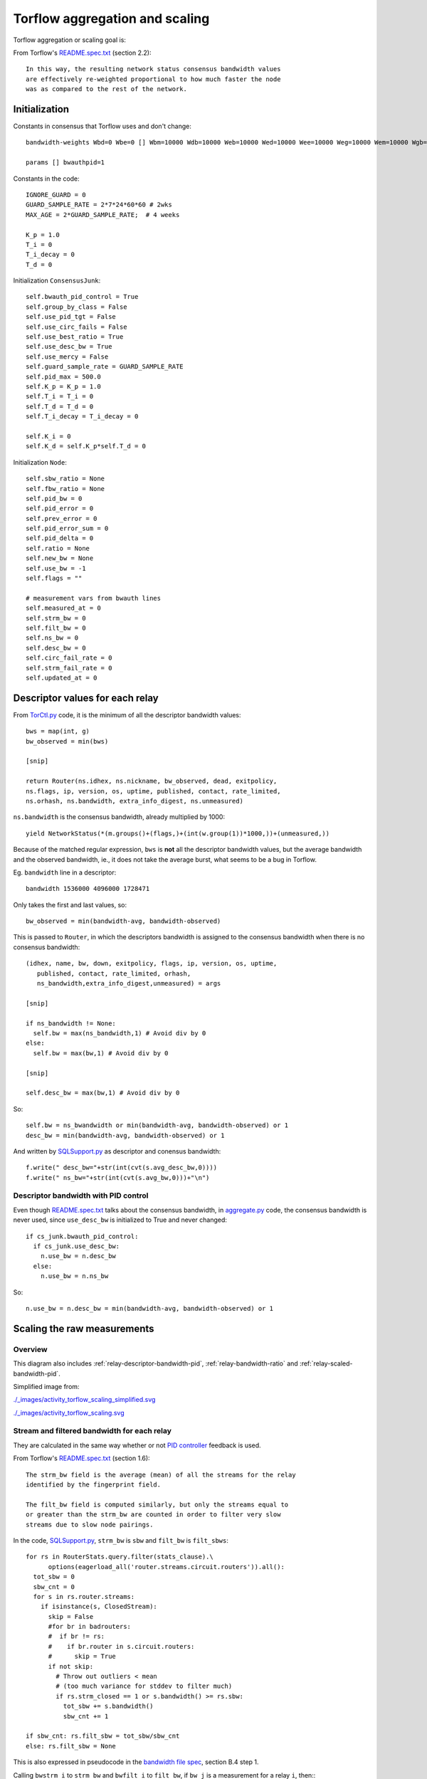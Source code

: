 .. _torflow_aggr:

Torflow aggregation and scaling
===============================

.. seealso:: :ref:`generator` and :ref:`differences`.

Torflow aggregation or scaling goal is:

From Torflow's `README.spec.txt`_ (section 2.2)::

    In this way, the resulting network status consensus bandwidth values
    are effectively re-weighted proportional to how much faster the node
    was as compared to the rest of the network.

Initialization
--------------

Constants in consensus that Torflow uses and don't change::

  bandwidth-weights Wbd=0 Wbe=0 [] Wbm=10000 Wdb=10000 Web=10000 Wed=10000 Wee=10000 Weg=10000 Wem=10000 Wgb=10000 Wgd=0 Wgg=5852 [] Wmb=10000 Wmd=0 Wme=0 [] Wmm=10000

  params [] bwauthpid=1

Constants in the code::

  IGNORE_GUARD = 0
  GUARD_SAMPLE_RATE = 2*7*24*60*60 # 2wks
  MAX_AGE = 2*GUARD_SAMPLE_RATE;  # 4 weeks

  K_p = 1.0
  T_i = 0
  T_i_decay = 0
  T_d = 0

Initialization ``ConsensusJunk``::

  self.bwauth_pid_control = True
  self.group_by_class = False
  self.use_pid_tgt = False
  self.use_circ_fails = False
  self.use_best_ratio = True
  self.use_desc_bw = True
  self.use_mercy = False
  self.guard_sample_rate = GUARD_SAMPLE_RATE
  self.pid_max = 500.0
  self.K_p = K_p = 1.0
  self.T_i = T_i = 0
  self.T_d = T_d = 0
  self.T_i_decay = T_i_decay = 0

  self.K_i = 0
  self.K_d = self.K_p*self.T_d = 0

Initialization ``Node``::

    self.sbw_ratio = None
    self.fbw_ratio = None
    self.pid_bw = 0
    self.pid_error = 0
    self.prev_error = 0
    self.pid_error_sum = 0
    self.pid_delta = 0
    self.ratio = None
    self.new_bw = None
    self.use_bw = -1
    self.flags = ""

    # measurement vars from bwauth lines
    self.measured_at = 0
    self.strm_bw = 0
    self.filt_bw = 0
    self.ns_bw = 0
    self.desc_bw = 0
    self.circ_fail_rate = 0
    self.strm_fail_rate = 0
    self.updated_at = 0

.. image:: ./images/activity_torflow_aggr.svg


.. _relay-descriptors-bandwidth:

Descriptor values for each relay
--------------------------------

From `TorCtl.py`_ code, it is the minimum of all the descriptor bandwidth
values::

    bws = map(int, g)
    bw_observed = min(bws)

    [snip]

    return Router(ns.idhex, ns.nickname, bw_observed, dead, exitpolicy,
    ns.flags, ip, version, os, uptime, published, contact, rate_limited,
    ns.orhash, ns.bandwidth, extra_info_digest, ns.unmeasured)

``ns.bandwidth`` is the consensus bandwidth, already multiplied by 1000::

  yield NetworkStatus(*(m.groups()+(flags,)+(int(w.group(1))*1000,))+(unmeasured,))

Because of the matched regular expression, ``bws`` is **not** all the descriptor
bandwidth values, but the average bandwidth and the observed bandwidth, ie., it
does not take the average burst, what seems to be a bug in Torflow.

Eg. ``bandwidth`` line in a descriptor::

  bandwidth 1536000 4096000 1728471

Only takes the first and last values, so::

  bw_observed = min(bandwidth-avg, bandwidth-observed)

This is passed to ``Router``, in which the descriptors bandwidth is assigned to
the consensus bandwidth when there is no consensus bandwidth::

    (idhex, name, bw, down, exitpolicy, flags, ip, version, os, uptime,
       published, contact, rate_limited, orhash,
       ns_bandwidth,extra_info_digest,unmeasured) = args

    [snip]

    if ns_bandwidth != None:
      self.bw = max(ns_bandwidth,1) # Avoid div by 0
    else:
      self.bw = max(bw,1) # Avoid div by 0

    [snip]

    self.desc_bw = max(bw,1) # Avoid div by 0

So::

  self.bw = ns_bwandwidth or min(bandwidth-avg, bandwidth-observed) or 1
  desc_bw = min(bandwidth-avg, bandwidth-observed) or 1

And written by `SQLSupport.py`_ as descriptor and conensus bandwidth::

      f.write(" desc_bw="+str(int(cvt(s.avg_desc_bw,0))))
      f.write(" ns_bw="+str(int(cvt(s.avg_bw,0)))+"\n")

.. _relay-descriptor-bandwidth-pid:

Descriptor bandwidth with PID control
~~~~~~~~~~~~~~~~~~~~~~~~~~~~~~~~~~~~~

Even though `README.spec.txt`_ talks about the consensus bandwidth, in
`aggregate.py`_ code, the consensus bandwidth is never used, since
``use_desc_bw`` is initialized to True and never changed::

    if cs_junk.bwauth_pid_control:
      if cs_junk.use_desc_bw:
        n.use_bw = n.desc_bw
      else:
        n.use_bw = n.ns_bw

So::

  n.use_bw = n.desc_bw = min(bandwidth-avg, bandwidth-observed) or 1


Scaling the raw measurements
----------------------------

.. _overview:

Overview
~~~~~~~~

This diagram also includes
:ref:`relay-descriptor-bandwidth-pid`,
:ref:`relay-bandwidth-ratio` and :ref:`relay-scaled-bandwidth-pid`.

.. image:: ./images/activity_torflow_scaling_simplified1.svg

Simplified image from:

.. image:: ./images/activity_torflow_scaling_simplified.svg

`<./_images/activity_torflow_scaling_simplified.svg>`_

.. image:: ./images/activity_torflow_scaling.svg

`<./_images/activity_torflow_scaling.svg>`_


Stream and filtered bandwidth for each relay
~~~~~~~~~~~~~~~~~~~~~~~~~~~~~~~~~~~~~~~~~~~~

They are calculated in the same way whether or not `PID controller`_ feedback
is used.

From Torflow's `README.spec.txt`_ (section 1.6)::

    The strm_bw field is the average (mean) of all the streams for the relay
    identified by the fingerprint field.

    The filt_bw field is computed similarly, but only the streams equal to
    or greater than the strm_bw are counted in order to filter very slow
    streams due to slow node pairings.

In the code, `SQLSupport.py`_, ``strm_bw`` is ``sbw`` and
``filt_bw`` is ``filt_sbws``::

    for rs in RouterStats.query.filter(stats_clause).\
          options(eagerload_all('router.streams.circuit.routers')).all():
      tot_sbw = 0
      sbw_cnt = 0
      for s in rs.router.streams:
        if isinstance(s, ClosedStream):
          skip = False
          #for br in badrouters:
          #  if br != rs:
          #    if br.router in s.circuit.routers:
          #      skip = True
          if not skip:
            # Throw out outliers < mean
            # (too much variance for stddev to filter much)
            if rs.strm_closed == 1 or s.bandwidth() >= rs.sbw:
              tot_sbw += s.bandwidth()
              sbw_cnt += 1

    if sbw_cnt: rs.filt_sbw = tot_sbw/sbw_cnt
    else: rs.filt_sbw = None

This is also expressed in pseudocode in the `bandwidth file spec`_, section B.4
step 1.

Calling ``bwstrm_i`` to ``strm_bw`` and ``bwfilt_i`` to ``filt_bw``,
if ``bw_j`` is a measurement for a relay ``i``, then:::

  bwstrm_i = mean(bw_j)  # for a relay, the average of all its measurements
  bwfilt_i = mean(max(bwstrm_i, bw_j))

.. _stream-and-filtered-bandwidth-for-all-relays:

Stream and filtered bandwidth for all relays
~~~~~~~~~~~~~~~~~~~~~~~~~~~~~~~~~~~~~~~~~~~~

From `README.spec.txt`_ (section 2.1)::

    Once we have determined the most recent measurements for each node, we
    compute an average of the filt_bw fields over all nodes we have measured.

In Torflow's `aggregate.py`_ code::

  for cl in ["Guard+Exit", "Guard", "Exit", "Middle"]:
    c_nodes = filter(lambda n: n.node_class() == cl, nodes.itervalues())
    if len(c_nodes) > 0:
      true_filt_avg[cl] = sum(map(lambda n: n.filt_bw, c_nodes))/float(len(c_nodes))
      true_strm_avg[cl] = sum(map(lambda n: n.strm_bw, c_nodes))/float(len(c_nodes))
      true_circ_avg[cl] = sum(map(lambda n: (1.0-n.circ_fail_rate),
                            c_nodes))/float(len(c_nodes))

The following code it's actually used later to set the ``filt_avg`` and
``strm_avg`` for each class::

    filt_avg = sum(map(lambda n: n.filt_bw, nodes.itervalues()))/float(len(nodes))
    strm_avg = sum(map(lambda n: n.strm_bw, nodes.itervalues()))/float(len(nodes))

Because ``cs_junk.group_by_class`` is False, it runs::

      for cl in ["Guard+Exit", "Guard", "Exit", "Middle"]:
        true_filt_avg[cl] = filt_avg
        true_strm_avg[cl] = strm_avg
        true_circ_avg[cl] = circ_avg
        pid_tgt_avg[cl] = pid_avg

So ``filt_avg`` and ``strm_avg`` are calculated **not** by class in either case,
with and without PID control.

Calling ``bwstrm`` to ``strm_avg`` and ``bwfilt`` to ``fitl_avg``, without
taking into account the different types of nodes::

  bwstrm = mean(bwstrm_i)
  bwfilt = mean(bwfilt_i)

This is also expressed in pseudocode in the `bandwidth file spec`_, section B.4
step 2.

.. _relay-bandwidth-ratio:

Ratio for each relay
~~~~~~~~~~~~~~~~~~~~

From `README.spec.txt`_ (section 2.2)::

    These averages are used to produce ratios for each node by dividing the
    measured value for that node by the network average.

In Torflow's `aggregate.py`_ code::

    for n in nodes.itervalues():
        n.fbw_ratio = n.filt_bw/true_filt_avg[n.node_class()]
        n.sbw_ratio = n.strm_bw/true_strm_avg[n.node_class()]

    [snip]

    # Choose the larger between sbw and fbw
      if n.sbw_ratio > n.fbw_ratio:
        n.ratio = n.sbw_ratio
      else:
        n.ratio = n.fbw_ratio

So::

  n.ratio = max(n.sbw_ratio, n.fbw_ratio)

This is also expressed in pseudocode in the `bandwidth file spec`_, section B.4
step 2 and 3.

.. relay-scaled-no-pid:

Scaled bandwidth for each relay without PID control
~~~~~~~~~~~~~~~~~~~~~~~~~~~~~~~~~~~~~~~~~~~~~~~~~~~

From `README.spec.txt`_ (section 2.2)::

    These ratios are then multiplied by the most recent observed descriptor
    bandwidth we have available for each node, to produce a new value for
    the network status consensus process.

In `aggregate.py`_ code::

    n.new_bw = n.desc_bw*n.ratio

So::

    n.new_bw = (
        min(bandwidth-avg, bandwidth-observed) or 1 \
        * max(bwstrm_i / bwstrm, bwfilt_i / bwfilt)
    )

This is also expressed in pseudocode in the `bandwidth file spec`_, section B.4
step 5.

.. _relay-scaled-bandwidth-pid:

Scaled bandwidth for each relay with PID control
~~~~~~~~~~~~~~~~~~~~~~~~~~~~~~~~~~~~~~~~~~~~~~~~

From `README.spec.txt`_ section 3.1::

   The bandwidth authorities measure F_node: the filtered stream
   capacity through a given node (filtering is described in Section 1.6).

   [snip]

   pid_error = e(t) = (F_node - F_avg)/F_avg.

   [snip]

   new_consensus_bw = old_consensus_bw +
                        old_consensus_bw * K_p * e(t) +
                        old_consensus_bw * K_i * \integral{e(t)} +
                        old_consensus_bw * K_d * \derivative{e(t)}

   [snip]

   For the case where K_p = 1, K_i=0, and K_d=0, it can be seen that this
   system is equivalent to the one defined in 2.2, except using consensus
   bandwidth instead of descriptor bandwidth:

       new_bw = old_bw + old_bw*e(t)
       new_bw = old_bw + old_bw*(F_node/F_avg - 1)
       new_bw = old_bw*F_node/F_avg
       new_bw = old_bw*ratio

In Torflow's code, this is actually the case and most of the code is not
executed because the default ``K`` values.

It seems then that ``F_node`` is ``filt_bw`` in Torflow's code or ``bwfilt_i``
here, and ``F_avg`` is ``filt_avg`` in Torflow's code or ``bwfilt`` here.

In `aggregate.py`_ code, pid error also depends on which of the ratios is
greater::

    if cs_junk.use_best_ratio and n.sbw_ratio > n.fbw_ratio:
            n.pid_error = (n.strm_bw - true_strm_avg[n.node_class()]) \
                            / true_strm_avg[n.node_class()]
            else:
            n.pid_error = (n.filt_bw - true_filt_avg[n.node_class()]) \
                            / true_filt_avg[n.node_class()]

    [snip]

    n.new_bw = n.use_bw + cs_junk.K_p*n.use_bw*n.pid_error

So::

  if (bwstrm_i / bwstrm) > (bwfilt_i / bwfilt):
      pid_error = (bwstrm_i - bwstrm) / bwstrm = (bwstrm_i / bwstrm) - 1
  else:
      pid_error = (bwfilt_i - bwfilt_i) / bwfilt = (bwfilt_i / bwfilt) - 1

  new_bw = use_bw + use_bw * pid_error

Or::

  if (bwstrm_i / bwstrm) > (bwfilt_i / bwfilt):
      new_bw = use_bw + use_bw * ((bwstrm_i / bwstrm) - 1)
      new_bw = use_bw + use_bw * (bwstrm_i / bwstrm) - use_bw
      new_bw = use_bw * (bwstrm_i / bwstrm)
  else:
      new_bw = use_bw + use_bw * ((bwfilt_i / bwfilt) - 1)
      new_bw = use_bw + use_bw * (bwfilt_i / bwfilt) - use_bw
      new_bw = use_bw * (bwfilt_i / bwfilt)

Or::

  new_bw = use_bw * max(bwstrm_i / bwstrm, bwfilt_i / bwfilt)
  new_bw = (
      min(bandwidth-avg, bandwidth-observed) or 1
      * max(bwstrm_i / bwstrm, bwfilt_i / bwfilt)
  )

.. note::
    So, the new scaled bandwidth is the same for both cases with and without
    PID controller!

Other pid KeyValues in the Bandwidth File
-----------------------------------------

.. note::

  From the :ref:`overview` it seems that the only variable needed to
  calculate the new scaled bandwidth is the ``pid_error``, and from
  :ref:`relay-descriptor-bandwidth-pid`, it can be substituted
  by the stream and filtered bandwidths.

This are the variables that can then be ignored::

  pid_error_sum
  pid_delta
  prev_error

Limit scaled bandwidth for each relay
-------------------------------------

It's calculated the same with and without PID control

Once each relay bandwidth is scaled, it is limited to a maximum, that is
calculated as the sum of all the relays in the current consensus scaled
bandwidth per 0.05.

From `aggregate.py`_ code::

    NODE_CAP = 0.05

    [snip]

    if n.idhex in prev_consensus:
      if prev_consensus[n.idhex].bandwidth != None:
        prev_consensus[n.idhex].measured = True
        tot_net_bw += n.new_bw

    [snip]

    if n.new_bw > tot_net_bw*NODE_CAP:
      [snip]
      n.new_bw = int(tot_net_bw*NODE_CAP)


Round the scaled bandwidth for each relay
-----------------------------------------

Finally, the new scaled bandwidth is expressed in kilobytes and rounded a number
of digits.


.. _README.spec.txt: https://gitweb.torproject.org/torflow.git/tree/NetworkScanners/BwAuthority/README.spec.txt
.. _PID Controller: https://en.wikipedia.org/wiki/PID_controller
.. _SQLSupport.py: https://gitweb.torproject.org/pytorctl.git/tree/SQLSupport.py#n493
.. _bandwidth file spec: https://gitweb.torproject.org/torspec.git/tree/bandwidth-file-spec.txt
.. _aggregate.py: https://gitweb.torproject.org/torflow.git/tree/NetworkScanners/BwAuthority/aggregate.py
.. _TorCtl.py: https://gitweb.torproject.org/pytorctl.git/tree/TorCtl.py
